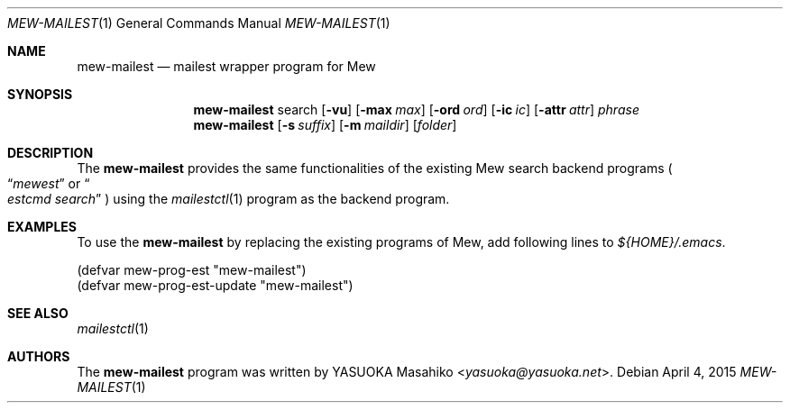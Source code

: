 .\"
.\" Copyright (c) 2015 YASUOKA Masahiko <yasuoka@yasuoka.net>
.\"
.\" Permission to use, copy, modify, and distribute this software for any
.\" purpose with or without fee is hereby granted, provided that the above
.\" copyright notice and this permission notice appear in all copies.
.\"
.\" THE SOFTWARE IS PROVIDED "AS IS" AND THE AUTHOR DISCLAIMS ALL WARRANTIES
.\" WITH REGARD TO THIS SOFTWARE INCLUDING ALL IMPLIED WARRANTIES OF
.\" MERCHANTABILITY AND FITNESS. IN NO EVENT SHALL THE AUTHOR BE LIABLE FOR
.\" ANY SPECIAL, DIRECT, INDIRECT, OR CONSEQUENTIAL DAMAGES OR ANY DAMAGES
.\" WHATSOEVER RESULTING FROM LOSS OF USE, DATA OR PROFITS, WHETHER IN AN
.\" ACTION OF CONTRACT, NEGLIGENCE OR OTHER TORTIOUS ACTION, ARISING OUT OF
.\" OR IN CONNECTION WITH THE USE OR PERFORMANCE OF THIS SOFTWARE.
.\"
.\" The following requests are required for all man pages.
.\"
.Dd April 4, 2015
.Dt MEW-MAILEST 1
.Os
.Sh NAME
.Nm mew-mailest
.Nd mailest wrapper program for Mew
.Sh SYNOPSIS
.\" For a program:  program [-abc] file ...
.Nm
search
.Op Fl vu
.Op Fl max Ar max
.Op Fl ord Ar ord
.Op Fl ic Ar ic
.Op Fl attr Ar attr
.Ar phrase
.Nm
.Op Fl s Ar suffix
.Op Fl m Ar maildir
.Op Ar folder
.Sh DESCRIPTION
The
.Nm
provides the same functionalities of the existing Mew search
backend programs
.Po
.Dq Pa mewest
or
.Do Pa estcmd search Dc
.Pc
using the
.Xr mailestctl 1
program as the backend program.
.\" The following requests should be uncommented and used where appropriate.
.\" .Sh CONTEXT
.\" For section 9 functions only.
.\" .Sh RETURN VALUES
.\" For sections 2, 3, and 9 function return values only.
.\" .Sh ENVIRONMENT
.\" For sections 1, 6, 7, and 8 only.
.\" .Sh FILES
.\" .Sh EXIT STATUS
.\" For sections 1, 6, and 8 only.
.Sh EXAMPLES
To use the
.Nm
by replacing the existing programs of Mew,
add following lines to
.Pa ${HOME}/.emacs .
.Bd -literal -ofset "XXXX"
(defvar mew-prog-est        "mew-mailest")
(defvar mew-prog-est-update "mew-mailest")
.Ed
.\" .Sh DIAGNOSTICS
.\" For sections 1, 4, 6, 7, 8, and 9 printf/stderr messages only.
.\" .Sh ERRORS
.\" For sections 2, 3, 4, and 9 errno settings only.
.Sh SEE ALSO
.Xr mailestctl 1
.\" .Sh STANDARDS
.\" .Sh HISTORY
.\" .Sh AUTHORS
.\" .Sh CAVEATS
.\" .Sh BUGS
.Sh AUTHORS
The
.Nm
program was written by
.An YASUOKA Masahiko Aq Mt yasuoka@yasuoka.net .
